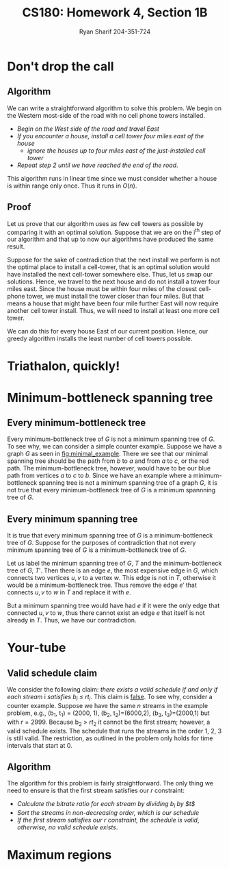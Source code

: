 
#+AUTHOR: Ryan Sharif 204-351-724
#+TITLE: CS180: Homework 4, Section 1B
#+OPTIONS: toc:nil
#+LATEX_HEADER: \usepackage{amsthm}
#+LATEX_HEADER: \usepackage{mathtools}
#+LATEX_HEADER: \usepackage{tikz}
#+LATEX_HEADER: \usepackage{tkz-graph}
#+LATEX_HEADER: \usetikzlibrary{positioning,calc}
#+LaTeX_HEADER: \usepackage[T1]{fontenc}
#+LaTeX_HEADER: \usepackage{mathpazo}
#+LaTeX_HEADER: \linespread{1.05}
#+LaTeX_HEADER: \usepackage[scaled]{helvet}
#+LaTeX_HEADER: \usepackage{courier}
#+LATEX_HEADER: \usepackage{listings}
#+LaTeX_CLASS_OPTIONS: [letter,twoside,twocolumn]

* Don't drop the call
** Algorithm
We can write a straightforward algorithm to solve this problem. We
begin on the Western most-side of the road with no cell phone towers
installed.

- /Begin on the West side of the road and travel East/
- /If you encounter a house, install a cell tower four miles east of/
  /the house/
  + /ignore the houses up to four miles east of the just-installed/
  	/cell tower/
- /Repeat step 2 until we have reached the end of the road/.

This algorithm runs in linear time since we must consider whether a house is
within range only once. Thus it runs in $O(n)$.

** Proof
Let us prove that our algorithm uses as few cell towers as possible by comparing
it with  an optimal  solution. Suppose  that we are  on the  i^{th} step  of our
algorithm and that up to now our algorithms have produced the same result.

Suppose for the  sake of contradiction that  the next install we  perform is not
the optimal  place to install  a cell-tower, that  is an optimal  solution would
have  installed the  next  cell-tower  somewhere else.  Thus,  let  us swap  our
solutions. Hence, we  travel to the next  house and do not install  a tower four
miles east.  Since the house must be within four miles of the closest cell-phone
tower, we must install the tower closer  than four miles. But that means a house
that might have been four mile further  East will now require another cell tower
install. Thus, we will need to install at least one more cell tower.

We can do this for every house  East of our current position.  Hence, our greedy
algorithm installs the least number of cell towers possible.

* Triathalon, quickly!

* Minimum-bottleneck spanning tree
** Every minimum-bottleneck tree
Every minimum-bottleneck tree of $G$ is not a minimum spanning tree of $G$. To
see why, we can consider a simple counter example. Suppose we have a graph $G$
as seen in [[fig:minimal_example]]. There we see that our minimal spanning tree
should be the path from /b/ to /a/ and from /a/ to /c/, or the red path. The
minimum-bottleneck tree, however, would have to be our blue path from vertices
/a/ to /c/ to /b/. Since we have an example where a minimum-bottleneck spanning
tree is not a minimum spanning tree of a graph $G$, it is not true that every
minimum-bottleneck tree of $G$ is a minimum spannning tree of $G$.

#+NAME: fig:minimal_example
\begin{figure}
\centering
\begin{tikzpicture}

\tikzset{CircleNode/.style={circle, draw}}
\node [CircleNode] (a) {a};
\node [CircleNode] (b) [below left = of a]{b};
\node [CircleNode] (c) [below right = of a]{c};

\begin{scope}[every path/.style={-, solid}, every node/.style={sloped, inner sep=1pt}]
\draw [red, very thick, yshift=1pt] (a) -- (c) -- (b);
\draw [blue, very thick,yshift=-1pt] (a) -- node [anchor=north] {$1$} (b) -- (c);
\draw (a) -- node [anchor=north] {$1$} (b) 
	-- node [anchor=north] {$3$} (c) -- node [anchor=north] {$2$} (a);
\end{scope}

\end{tikzpicture}
\caption{minimal example}
\end{figure}

** Every minimum spanning tree
It is true that every minimum spanning tree of $G$ is a minimum-bottleneck tree
of $G$. Suppose for the purposes of contradiction that not every minimum
spanning tree of $G$ is a minimum-bottleneck tree of $G$.

Let us label the minimum spanning tree of $G$, $T$ and the minimum-bottleneck
tree of $G$, $T'$. Then there is an edge $e$, the most expensive edge in $G$,
which connects two vertices $u,v$ to a vertex $w$. This edge is not in $T$,
otherwise it would be a minimum-bottleneck tree. Thus remove the edge $e'$ that
connects $u,v$ to $w$ in $T$ and replace it with $e$.

But a minimum spanning tree would have had $e$ if it were the only edge that
connected $u,v$ to $w$, thus there cannot exist an edge $e$ that itself is not
already in $T$. Thus, we have our contradiction.
* Your-tube
** Valid schedule claim
We consider the following claim:
/there exists a valid schedule if and only if each stream/ i /satisfies/
/b_i \leq rt_i/. This claim is _false_. To see why, consider a counter
example. Suppose we have the same /n/ streams in the example problem, e.g.,
(b_1, t_1) = (2000, 1), (b_2, t_2)=(6000,2), (b_3, t_3)=(2000,1) but with
$r = 2999$. Because b_2 > $rt_2$ it cannot be the first stream; however, a
valid schedule exists. The schedule that runs the streams in the order
1, 2, 3 is still valid. The restriction, as outlined in the problem only
holds for time intervals that start at 0.
** Algorithm
The algorithm for this problem is fairly straightforward. The only thing
we need to ensure is that the first stream satisfies our $r$ constraint:

- /Calculate the bitrate ratio for each stream by dividing $b_i$ by $t$/
- /Sort the streams in non-decreasing order, which is our schedule/
- /If the first stream satisfies our $r$ constraint, the schedule is valid/,
  /otherwise, no valid schedule exists/.

* Maximum regions
